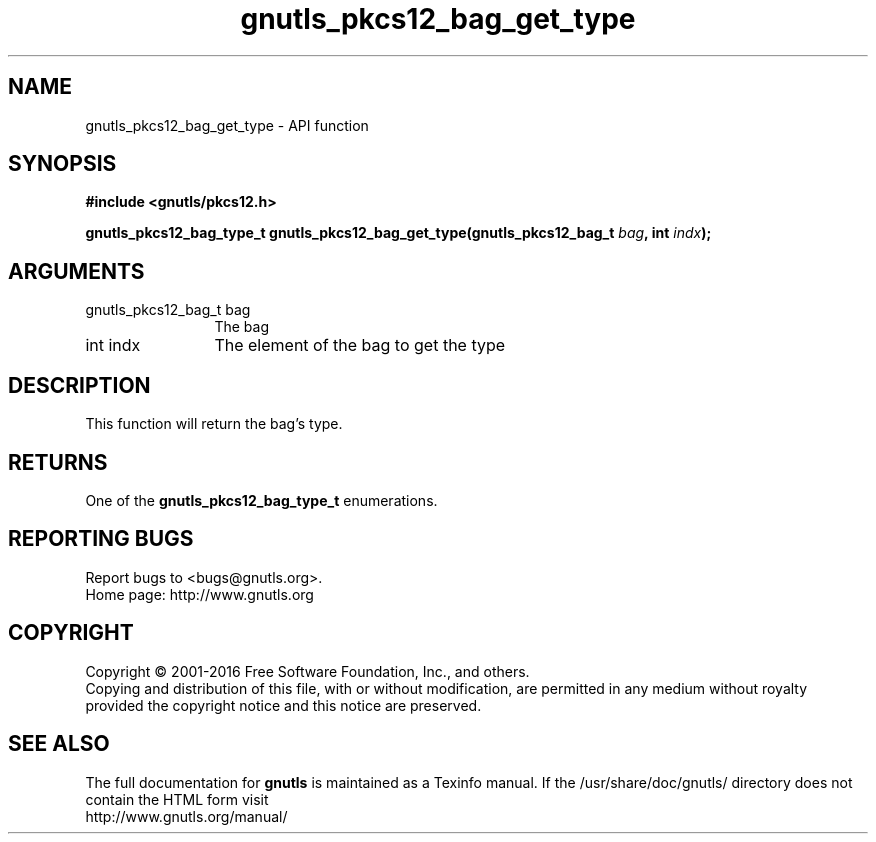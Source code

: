 .\" DO NOT MODIFY THIS FILE!  It was generated by gdoc.
.TH "gnutls_pkcs12_bag_get_type" 3 "3.4.8" "gnutls" "gnutls"
.SH NAME
gnutls_pkcs12_bag_get_type \- API function
.SH SYNOPSIS
.B #include <gnutls/pkcs12.h>
.sp
.BI "gnutls_pkcs12_bag_type_t gnutls_pkcs12_bag_get_type(gnutls_pkcs12_bag_t " bag ", int " indx ");"
.SH ARGUMENTS
.IP "gnutls_pkcs12_bag_t bag" 12
The bag
.IP "int indx" 12
The element of the bag to get the type
.SH "DESCRIPTION"
This function will return the bag's type.
.SH "RETURNS"
One of the \fBgnutls_pkcs12_bag_type_t\fP enumerations.
.SH "REPORTING BUGS"
Report bugs to <bugs@gnutls.org>.
.br
Home page: http://www.gnutls.org

.SH COPYRIGHT
Copyright \(co 2001-2016 Free Software Foundation, Inc., and others.
.br
Copying and distribution of this file, with or without modification,
are permitted in any medium without royalty provided the copyright
notice and this notice are preserved.
.SH "SEE ALSO"
The full documentation for
.B gnutls
is maintained as a Texinfo manual.
If the /usr/share/doc/gnutls/
directory does not contain the HTML form visit
.B
.IP http://www.gnutls.org/manual/
.PP
